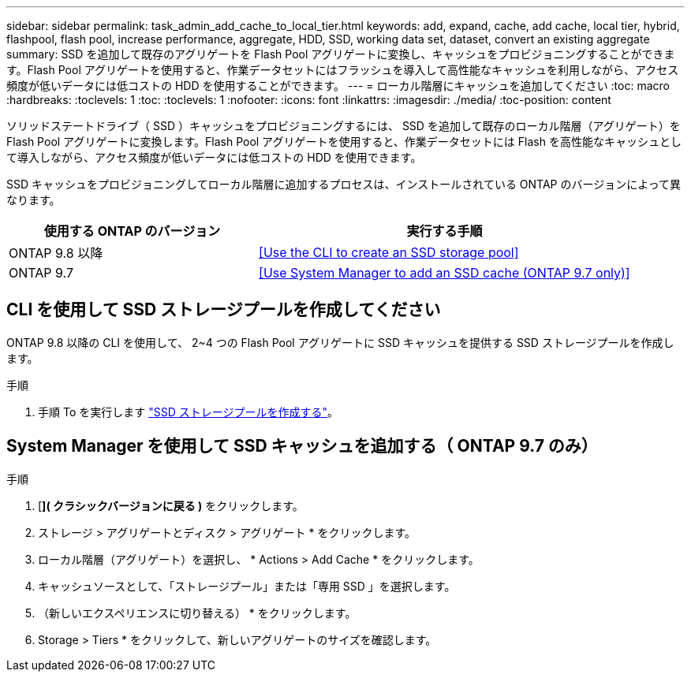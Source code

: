 ---
sidebar: sidebar 
permalink: task_admin_add_cache_to_local_tier.html 
keywords: add, expand, cache, add cache, local tier, hybrid, flashpool, flash pool, increase performance, aggregate, HDD, SSD, working data set, dataset, convert an existing aggregate 
summary: SSD を追加して既存のアグリゲートを Flash Pool アグリゲートに変換し、キャッシュをプロビジョニングすることができます。Flash Pool アグリゲートを使用すると、作業データセットにはフラッシュを導入して高性能なキャッシュを利用しながら、アクセス頻度が低いデータには低コストの HDD を使用することができます。 
---
= ローカル階層にキャッシュを追加してください
:toc: macro
:hardbreaks:
:toclevels: 1
:toc: 
:toclevels: 1
:nofooter: 
:icons: font
:linkattrs: 
:imagesdir: ./media/
:toc-position: content


[role="lead"]
ソリッドステートドライブ（ SSD ）キャッシュをプロビジョニングするには、 SSD を追加して既存のローカル階層（アグリゲート）を Flash Pool アグリゲートに変換します。Flash Pool アグリゲートを使用すると、作業データセットには Flash を高性能なキャッシュとして導入しながら、アクセス頻度が低いデータには低コストの HDD を使用できます。

SSD キャッシュをプロビジョニングしてローカル階層に追加するプロセスは、インストールされている ONTAP のバージョンによって異なります。

[cols="40,60"]
|===
| 使用する ONTAP のバージョン | 実行する手順 


| ONTAP 9.8 以降 | <<Use the CLI to create an SSD storage pool>> 


| ONTAP 9.7 | <<Use System Manager to add an SSD cache (ONTAP 9.7 only)>> 
|===


== CLI を使用して SSD ストレージプールを作成してください

ONTAP 9.8 以降の CLI を使用して、 2~4 つの Flash Pool アグリゲートに SSD キャッシュを提供する SSD ストレージプールを作成します。

.手順
. 手順 To を実行します link:https://docs.netapp.com/us-en/ontap/disks-aggregates/create-ssd-storage-pool-task.html["SSD ストレージプールを作成する"]。




== System Manager を使用して SSD キャッシュを追加する（ ONTAP 9.7 のみ）

.手順
. [*]( クラシックバージョンに戻る )* をクリックします。
. ストレージ > アグリゲートとディスク > アグリゲート * をクリックします。
. ローカル階層（アグリゲート）を選択し、 * Actions > Add Cache * をクリックします。
. キャッシュソースとして、「ストレージプール」または「専用 SSD 」を選択します。
. （新しいエクスペリエンスに切り替える） * をクリックします。
. Storage > Tiers * をクリックして、新しいアグリゲートのサイズを確認します。

